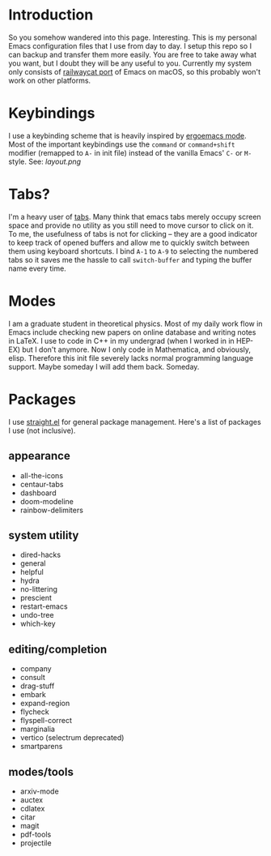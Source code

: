 * Introduction
So you somehow wandered into this page. Interesting.
This is my personal Emacs configuration files that I use from day to day.
I setup this repo so I can backup and transfer them more easily.
You are free to take away what you want, but I doubt they will be any useful to you.
Currently my system only consists of [[https://github.com/railwaycat/homebrew-emacsmacport][railwaycat port]] of Emacs on macOS, so this probably won't work on other platforms.

* Keybindings
I use a keybinding scheme that is heavily inspired by [[https://ergoemacs.github.io/][ergoemacs mode]].
Most of the important keybindings use the ~command~ or ~command+shift~ modifier (remapped to ~A-~ in init file) instead of the vanilla Emacs' ~C-~ or ~M-~ style.
See:
[[layout.png]]

* Tabs?
I'm a heavy user of [[https://github.com/ema2159/centaur-tabs][tabs]].
Many think that emacs tabs merely occupy screen space and provide no utility as you still need to move cursor to click on it.
To me, the usefulness of tabs is not for clicking -- they are a good indicator to keep track of opened buffers and allow me to quickly switch between them using keyboard shortcuts.
I bind ~A-1~ to ~A-9~ to selecting the numbered tabs so it saves me the hassle to call ~switch-buffer~ and typing the buffer name every time.

* Modes
I am a graduate student in theoretical physics.
Most of my daily work flow in Emacs include checking new papers on online database and writing notes in LaTeX.
I use to code in C++ in my undergrad (when I worked in in HEP-EX) but I don't anymore. Now I only code in Mathematica, and obviously, elisp.
Therefore this init file severely lacks normal programming language support. Maybe someday I will add them back. Someday.

* Packages
I use [[https://github.com/raxod502/straight.el][straight.el]] for general package management.
Here's a list of packages I use (not inclusive).
** appearance
- all-the-icons
- centaur-tabs
- dashboard
- doom-modeline
- rainbow-delimiters
  
** system utility
- dired-hacks
- general
- helpful
- hydra
- no-littering
- prescient
- restart-emacs
- undo-tree
- which-key
  
** editing/completion
- company
- consult
- drag-stuff
- embark
- expand-region 
- flycheck
- flyspell-correct
- marginalia
- vertico (selectrum deprecated)
- smartparens

** modes/tools
- arxiv-mode
- auctex
- cdlatex
- citar
- magit
- pdf-tools
- projectile

